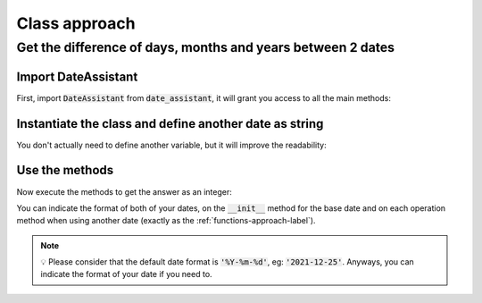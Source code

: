 .. _class-approach-label:

Class approach
##############

************************************************************
Get the difference of days, months and years between 2 dates
************************************************************

============================
Import DateAssistant
============================

First, import :code:`DateAssistant` from :code:`date_assistant`, it will grant you access to all the main methods:

.. code-block:: python
   :emphasize-lines: 1

   from date_assistant import DateAssistant


   my_birthday_2021 = DateAssistant('2021-07-13')
   date_assistant_birthday = '2021-08-18'

   my_birthday_2021.days_diff_with(date_assistant_birthday)
   # 36
   my_birthday_2021.months_diff_with(date_assistant_birthday)
   # 1
   my_birthday_2021.years_diff_with(date_assistant_birthday)
   # 0

=======================================================
Instantiate the class and define another date as string
=======================================================

You don't actually need to define another variable, but it will improve the readability:

.. code-block:: python
   :emphasize-lines: 4,5

   from date_assistant import DateAssistant


   my_birthday_2021 = DateAssistant('2021-07-13')
   date_assistant_birthday = '2021-08-18'

   my_birthday_2021.days_diff_with(date_assistant_birthday)
   # 36
   my_birthday_2021.months_diff_with(date_assistant_birthday)
   # 1
   my_birthday_2021.years_diff_with(date_assistant_birthday)
   # 0

===============
Use the methods
===============

Now execute the methods to get the answer as an integer:

.. code-block:: python
   :emphasize-lines: 7-12

   from date_assistant import DateAssistant


   my_birthday_2021 = DateAssistant('2021-07-13')
   date_assistant_birthday = '2021-08-18'

   my_birthday_2021.days_diff_with(date_assistant_birthday)
   # 36
   my_birthday_2021.months_diff_with(date_assistant_birthday)
   # 1
   my_birthday_2021.years_diff_with(date_assistant_birthday)
   # 0

You can indicate the format of both of your dates, on the :code:`__init__` method for the base date and on each operation method when using another date (exactly as the :ref:`functions-approach-label`).

.. note::
   💡 Please consider that the default date format is :code:`'%Y-%m-%d'`, eg: :code:`'2021-12-25'`. Anyways, you can indicate the format of your date if you need to.

